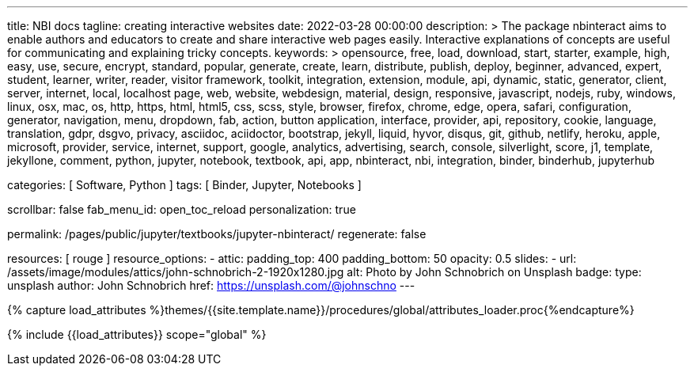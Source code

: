 ---
title:                                  NBI docs
tagline:                                creating interactive websites
date:                                   2022-03-28 00:00:00
description: >
                                        The package nbinteract aims to enable authors and educators to create and
                                        share interactive web pages easily. Interactive explanations of concepts are
                                        useful for communicating and explaining tricky concepts.
keywords: >
                                        opensource, free, load, download, start, starter, example,
                                        high, easy, use, secure, encrypt, standard, popular,
                                        generate, create, learn, distribute, publish, deploy,
                                        beginner, advanced, expert, student, learner, writer, reader, visitor
                                        framework, toolkit, integration, extension, module, api,
                                        dynamic, static, generator, client, server, internet, local, localhost
                                        page, web, website, webdesign, material, design, responsive,
                                        javascript, nodejs, ruby, windows, linux, osx, mac, os,
                                        http, https, html, html5, css, scss, style,
                                        browser, firefox, chrome, edge, opera, safari,
                                        configuration, generator, navigation, menu, dropdown, fab, action, button
                                        application, interface, provider, api, repository,
                                        cookie, language, translation, gdpr, dsgvo, privacy,
                                        asciidoc, aciidoctor, bootstrap, jekyll, liquid,
                                        hyvor, disqus, git, github, netlify, heroku, apple, microsoft,
                                        provider, service, internet, support,
                                        google, analytics, advertising, search, console, silverlight, score,
                                        j1, template, jekyllone, comment,
                                        python, jupyter, notebook, textbook, api, app, nbinteract,
                                        nbi, integration, binder, binderhub, jupyterhub

categories:                             [ Software, Python ]
tags:                                   [ Binder, Jupyter, Notebooks ]

scrollbar:                              false
fab_menu_id:                            open_toc_reload
personalization:                        true

permalink:                              /pages/public/jupyter/textbooks/jupyter-nbinteract/
regenerate:                             false

resources:                              [ rouge ]
resource_options:
  - attic:
      padding_top:                      400
      padding_bottom:                   50
      opacity:                          0.5
      slides:
        - url:                          /assets/image/modules/attics/john-schnobrich-2-1920x1280.jpg
          alt:                          Photo by John Schnobrich on Unsplash
          badge:
            type:                       unsplash
            author:                     John Schnobrich
            href:                       https://unsplash.com/@johnschno
---

// Page Initializer
// =============================================================================
// Enable the Liquid Preprocessor
:page-liquid:

// Set (local) page attributes here
// -----------------------------------------------------------------------------
// :page--attr:                                   <attr-value>
:badges-enabled:                                  true
:binder-badge-enabled:                            false
:binder--home:                                    https://mybinder.org/
:binder--docs:                                    https://mybinder.readthedocs.io/en/latest/
:binder-app-launch--tree:                         https://mybinder.org/v2/gh/jekyll-one/nbinteract-notebooks/main?urlpath=/tree

//  Load Liquid procedures
// -----------------------------------------------------------------------------
{% capture load_attributes %}themes/{{site.template.name}}/procedures/global/attributes_loader.proc{%endcapture%}

// Load page attributes
// -----------------------------------------------------------------------------
{% include {{load_attributes}} scope="global" %}


// Page content
// ~~~~~~~~~~~~~~~~~~~~~~~~~~~~~~~~~~~~~~~~~~~~~~~~~~~~~~~~~~~~~~~~~~~~~~~~~~~~~
// Include sub-documents (if any)
// -----------------------------------------------------------------------------
// image:/assets/image/badges/myBinder.png[Binder, link="https://mybinder.org/", {browser-window--new}]
// image:/assets/image/badges/docsBinder.png[Binder, link="https://mybinder.readthedocs.io/en/latest/", {browser-window--new}]

ifeval::[{binder-badges-enabled} == true]
image:https://mybinder.org/badge_logo.svg[Binder, link="{binder-app-launch--tree}", {browser-window--new}]
endif::[]


// include::{documentdir}/jupyter-nbinteract.asciidoc[]
